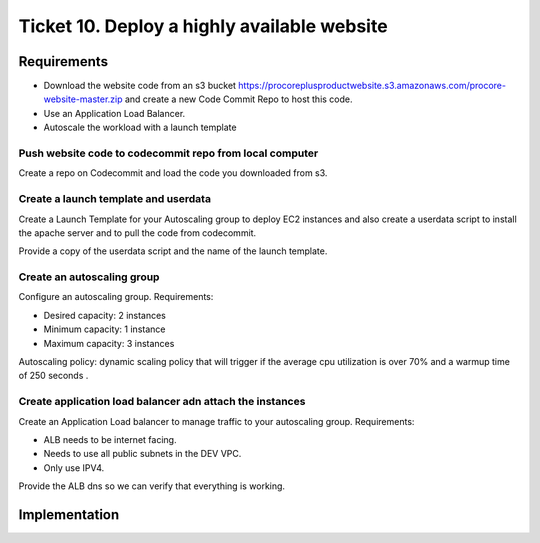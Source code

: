 **********************************************
 Ticket 10. Deploy a highly available website
**********************************************


Requirements
------------
* Download the website code from an s3 bucket 
  https://procoreplusproductwebsite.s3.amazonaws.com/procore-website-master.zip
  and create a new Code Commit Repo to host this code.
* Use an Application Load Balancer.
* Autoscale the workload with a launch template

Push website code to codecommit repo from local computer
^^^^^^^^^^^^^^^^^^^^^^^^^^^^^^^^^^^^^^^^^^^^^^^^^^^^^^^^
Create a repo on Codecommit and load the code you downloaded from s3.

Create a launch template and userdata
^^^^^^^^^^^^^^^^^^^^^^^^^^^^^^^^^^^^^
Create a Launch Template for your Autoscaling group to deploy
EC2 instances and also create a userdata script to install the
apache server and to pull the code from codecommit.

Provide a copy of the userdata script and the name of the launch template.

Create an autoscaling group
^^^^^^^^^^^^^^^^^^^^^^^^^^^
Configure an autoscaling group.
Requirements:

* Desired capacity: 2 instances
* Minimum capacity: 1 instance
* Maximum capacity: 3 instances

Autoscaling policy: dynamic scaling policy that will trigger 
if the average cpu utilization is over 70%  and a warmup time 
of 250 seconds .

Create application load balancer adn attach the instances
^^^^^^^^^^^^^^^^^^^^^^^^^^^^^^^^^^^^^^^^^^^^^^^^^^^^^^^^^
Create an Application Load balancer to manage traffic to
your autoscaling group.
Requirements:

* ALB needs to be internet facing.
* Needs to use all public subnets in the DEV VPC.
* Only use IPV4. 

Provide the ALB dns so we can verify that everything is working.


Implementation
--------------

.. image:: ./images/0010_diagram.png
